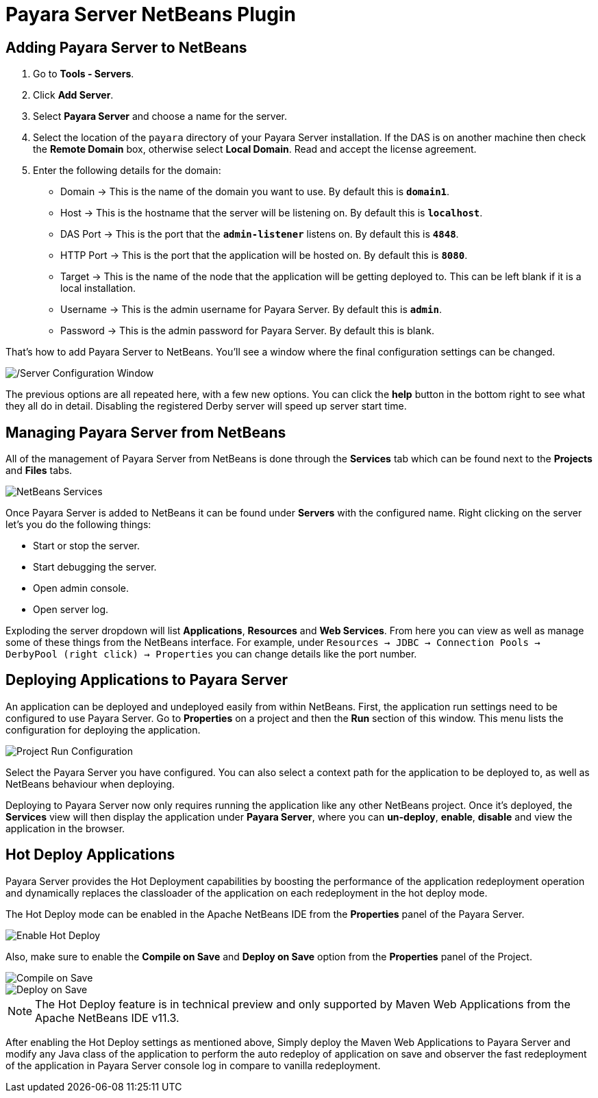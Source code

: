 = Payara Server NetBeans Plugin

[[adding]]
== Adding Payara Server to NetBeans

. Go to *Tools - Servers*.
. Click *Add Server*.
. Select *Payara Server* and choose a name for the server.
. Select the location of the `payara` directory of your Payara Server installation. If the DAS is on another machine then check  the *Remote Domain* box, otherwise select *Local Domain*. Read and accept the license agreement.
. Enter the following details for the domain:
* Domain -> This is the name of the domain you want to use. By default this is `*domain1*`.
* Host -> This is the hostname that the server will be listening on. By default this is `*localhost*`.
* DAS Port -> This is the port that the `*admin-listener*` listens on. By default this is `*4848*`.
* HTTP Port -> This is the port that the application will be hosted on. By default this is `*8080*`.
* Target -> This is the name of the node that the application will be getting deployed to. This can be left blank if it is a local installation.
* Username -> This is the admin username for Payara Server. By default this is `*admin*`.
* Password -> This is the admin password for Payara Server. By default this is blank.

That's how to add Payara Server to NetBeans. You'll see a window where the final configuration settings can be changed.

image::netbeans-plugin/Payara Server Documentation/netbeans-plugin-configure-server.png[/Server Configuration Window]

The previous options are all repeated here, with a few new options. You can click the *help* button in the bottom right to see what they all do in detail. Disabling the registered Derby server will speed up server start time.

[[managing]]
== Managing Payara Server from NetBeans

All of the management of Payara Server from NetBeans is done through the *Services* tab which can be found next to the *Projects* and *Files* tabs.

image::netbeans-plugin/Payara Server Documentation/netbeans-services.png[NetBeans Services]

Once Payara Server is added to NetBeans it can be found under *Servers* with the configured name. Right clicking on the server let's you do the following things:

* Start or stop the server.
* Start debugging the server.
* Open admin console.
* Open server log.

Exploding the server dropdown will list *Applications*, *Resources* and *Web Services*. From here you can view as well as manage some of these things
from the NetBeans interface. For example, under `Resources -> JDBC -> Connection Pools -> DerbyPool (right click) -> Properties` you can change details like the port number.

[[deploying]]
== Deploying Applications to Payara Server

An application can be deployed and undeployed easily from within NetBeans. First, the application run settings need to be configured to use Payara Server.
Go to *Properties* on a project and then the *Run* section of this window. This menu lists the configuration for deploying the application.

image::netbeans-plugin/Payara Server Documentation/netbeans-project-run-configuration.png[Project Run Configuration]

Select the Payara Server you have configured. You can also select a context path for the application to be deployed to, as well as NetBeans behaviour when deploying.

Deploying to Payara Server now only requires running the application like any other NetBeans project. Once it's deployed, the *Services* view will then display the application under *Payara Server*, where you can *un-deploy*, *enable*, *disable* and view the application in the browser.

[[hot-deploy]]
== Hot Deploy Applications

Payara Server provides the Hot Deployment capabilities by boosting the performance of the application redeployment operation and dynamically replaces the classloader of the application on each redeployment in the hot deploy mode.

The Hot Deploy mode can be enabled in the Apache NetBeans IDE from the *Properties* panel of the Payara Server.

image::netbeans-plugin/Payara Server Documentation/netbeans-plugin-hot-deploy.png[Enable Hot Deploy]

Also, make sure to enable the *Compile on Save* and *Deploy on Save* option from the *Properties* panel of the Project.

image::netbeans-plugin/Payara Server Documentation/netbeans-project-compile-on-save.png[Compile on Save]
image::netbeans-plugin/Payara Server Documentation/netbeans-project-deploy-on-save.png[Deploy on Save]

NOTE: The Hot Deploy feature is in technical preview and only supported by Maven Web Applications from the Apache NetBeans IDE v11.3.

After enabling the Hot Deploy settings as mentioned above, Simply deploy the Maven Web Applications to Payara Server and modify any Java class of the application to perform the auto redeploy of application on save and observer the fast redeployment of the application in Payara Server console log in compare to vanilla redeployment.